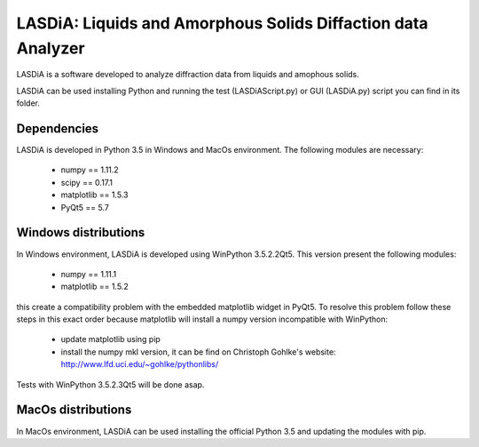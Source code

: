 LASDiA: Liquids and Amorphous Solids Diffaction data Analyzer
=============================================================

LASDiA is a software developed to analyze diffraction data from liquids and
amophous solids.

LASDiA can be used installing Python and running the test (LASDiAScript.py)
or GUI (LASDiA.py) script you can find in its folder.

Dependencies
------------

LASDiA is developed in Python 3.5 in Windows and MacOs environment.
The following modules are necessary:

	* numpy == 1.11.2
	* scipy == 0.17.1
	* matplotlib == 1.5.3
	* PyQt5 == 5.7

Windows distributions
---------------------

In Windows environment, LASDiA is developed using WinPython 3.5.2.2Qt5.
This version present the following modules:

	* numpy == 1.11.1
	* matplotlib == 1.5.2

this create a compatibility problem with the embedded matplotlib widget in PyQt5.
To resolve this problem follow these steps in this exact order because matplotlib
will install a numpy version incompatible with WinPython:

	* update matplotlib using pip 
	* install the numpy mkl version, it can be find on
	  Christoph Gohlke's website: http://www.lfd.uci.edu/~gohlke/pythonlibs/

Tests with WinPython 3.5.2.3Qt5 will be done asap.

MacOs distributions
-------------------

In MacOs environment, LASDiA can be used installing the official Python 3.5 and
updating the modules with pip.